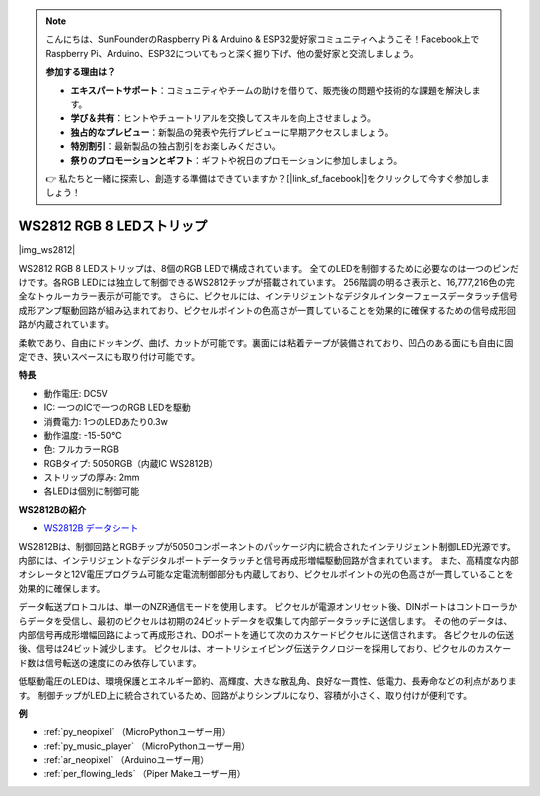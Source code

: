 .. note::

    こんにちは、SunFounderのRaspberry Pi & Arduino & ESP32愛好家コミュニティへようこそ！Facebook上でRaspberry Pi、Arduino、ESP32についてもっと深く掘り下げ、他の愛好家と交流しましょう。

    **参加する理由は？**

    - **エキスパートサポート**：コミュニティやチームの助けを借りて、販売後の問題や技術的な課題を解決します。
    - **学び＆共有**：ヒントやチュートリアルを交換してスキルを向上させましょう。
    - **独占的なプレビュー**：新製品の発表や先行プレビューに早期アクセスしましょう。
    - **特別割引**：最新製品の独占割引をお楽しみください。
    - **祭りのプロモーションとギフト**：ギフトや祝日のプロモーションに参加しましょう。

    👉 私たちと一緒に探索し、創造する準備はできていますか？[|link_sf_facebook|]をクリックして今すぐ参加しましょう！

.. _cpn_ws2812:

WS2812 RGB 8 LEDストリップ
============================

|img_ws2812|

WS2812 RGB 8 LEDストリップは、8個のRGB LEDで構成されています。
全てのLEDを制御するために必要なのは一つのピンだけです。各RGB LEDには独立して制御できるWS2812チップが搭載されています。
256階調の明るさ表示と、16,777,216色の完全なトゥルーカラー表示が可能です。
さらに、ピクセルには、インテリジェントなデジタルインターフェースデータラッチ信号成形アンプ駆動回路が組み込まれており、ピクセルポイントの色高さが一貫していることを効果的に確保するための信号成形回路が内蔵されています。

柔軟であり、自由にドッキング、曲げ、カットが可能です。裏面には粘着テープが装備されており、凹凸のある面にも自由に固定でき、狭いスペースにも取り付け可能です。

**特長**

* 動作電圧: DC5V
* IC: 一つのICで一つのRGB LEDを駆動
* 消費電力: 1つのLEDあたり0.3w
* 動作温度: -15-50℃
* 色: フルカラーRGB
* RGBタイプ: 5050RGB（内蔵IC WS2812B）
* ストリップの厚み: 2mm
* 各LEDは個別に制御可能

**WS2812Bの紹介**

* `WS2812B データシート <https://cdn-shop.adafruit.com/datasheets/WS2812B.pdf>`_

WS2812Bは、制御回路とRGBチップが5050コンポーネントのパッケージ内に統合されたインテリジェント制御LED光源です。
内部には、インテリジェントなデジタルポートデータラッチと信号再成形増幅駆動回路が含まれています。
また、高精度な内部オシレータと12V電圧プログラム可能な定電流制御部分も内蔵しており、ピクセルポイントの光の色高さが一貫していることを効果的に確保します。

データ転送プロトコルは、単一のNZR通信モードを使用します。
ピクセルが電源オンリセット後、DINポートはコントローラからデータを受信し、最初のピクセルは初期の24ビットデータを収集して内部データラッチに送信します。
その他のデータは、内部信号再成形増幅回路によって再成形され、DOポートを通じて次のカスケードピクセルに送信されます。
各ピクセルの伝送後、信号は24ビット減少します。
ピクセルは、オートリシェイピング伝送テクノロジーを採用しており、ピクセルのカスケード数は信号転送の速度にのみ依存しています。

低駆動電圧のLEDは、環境保護とエネルギー節約、高輝度、大きな散乱角、良好な一貫性、低電力、長寿命などの利点があります。
制御チップがLED上に統合されているため、回路がよりシンプルになり、容積が小さく、取り付けが便利です。

.. Example
.. -------------------

.. :ref:`RGB LED ストリップ`


**例**

* :ref:`py_neopixel` （MicroPythonユーザー用）
* :ref:`py_music_player` （MicroPythonユーザー用）
* :ref:`ar_neopixel` （Arduinoユーザー用）
* :ref:`per_flowing_leds` （Piper Makeユーザー用）
